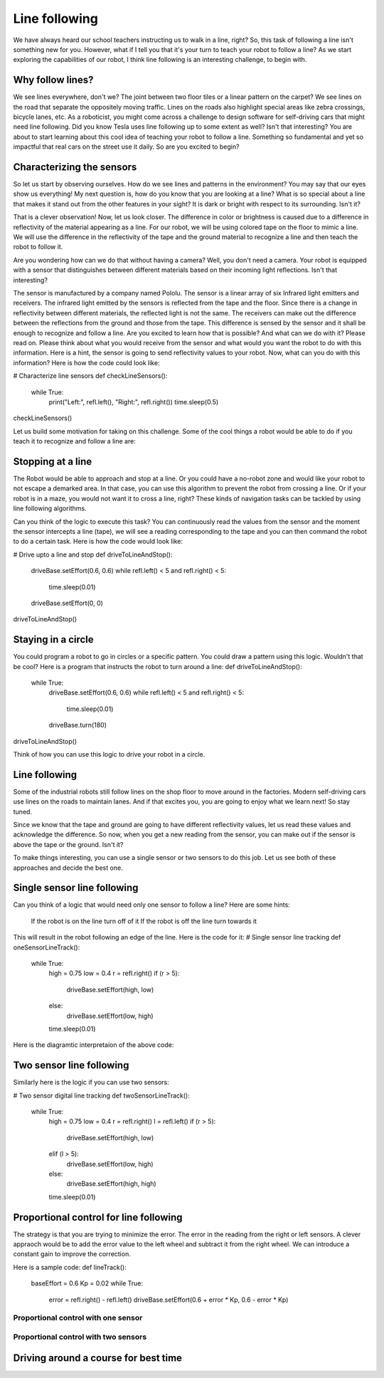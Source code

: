 Line following
==============
We have always heard our school teachers instructing us to walk in a line, right? So, this task of following a line isn't something new for you. However, what if I tell you that it's your turn to teach your robot to follow a line?
As we start exploring the capabilities of our robot, I think line following is an interesting challenge, to begin with.

Why follow lines?
----------------
We see lines everywhere, don't we? The joint between two floor tiles or a linear pattern on the carpet?
We see lines on the road that separate the oppositely moving traffic. Lines on the roads also highlight special areas like zebra crossings, bicycle lanes, etc. As a roboticist, you might come across a challenge to design software for self-driving cars that might need line following.
Did you know Tesla uses line following up to some extent as well?
Isn't that interesting? You are about to start learning about this cool idea of teaching your robot to follow a line. Something so fundamental and yet so impactful that real cars on the street use it daily.
So are you excited to begin?

Characterizing the sensors
--------------------------
So let us start by observing ourselves. How do we see lines and patterns in the environment?
You may say that our eyes show us everything! My next question is, how do you know that you are looking at a line?
What is so special about a line that makes it stand out from the other features in your sight? It is dark or bright with respect to its surrounding. Isn't it?

That is a clever observation! Now, let us look closer. The difference in color or brightness is caused due to a difference in reflectivity of the material appearing as a line. For our robot, we will be using colored tape on the floor to mimic a line. We will use the difference in the reflectivity of the tape and the ground material to recognize a line and then teach the robot to follow it. 

Are you wondering how can we do that without having a camera? Well, you don't need a camera. Your robot is equipped with a sensor that distinguishes between different materials based on their incoming light reflections.  
Isn't that interesting?

The sensor is manufactured by a company named Pololu. The sensor is a linear array of six Infrared light emitters and receivers. The infrared light emitted by the sensors is reflected from the tape and the floor. Since there is a change in reflectivity between different materials, the reflected light is not the same. The receivers can make out the difference between the reflections from the ground and those from the tape. 
This difference is sensed by the sensor and it shall be enough to recognize and follow a line. Are you excited to learn how that is possible? And what can we do with it? Please read on. 
Please think about what you would receive from the sensor and what would you want the robot to do with this information. Here is a hint, the sensor is going to send reflectivity values to your robot. Now, what can you do with this information?  
Here is how the code could look like:

# Characterize line sensors
def checkLineSensors():
    while True:
        print("Left:", refl.left(), "Right:", refl.right())
        time.sleep(0.5)
checkLineSensors()

Let us build some motivation for taking on this challenge. Some of the cool things  a robot would be able to do if you teach it to recognize and follow a line are:

Stopping at a line
------------------
The Robot would be able to approach and stop at a line. Or you could have a no-robot zone and would like your robot to not escape a demarked area. In that case, you can use this algorithm to prevent the robot from crossing a line.
Or if your robot is in a maze, you would not want it to cross a line, right? These kinds of navigation tasks can be tackled by using line following algorithms.

Can you think of the logic to execute this task?
You can continuously read the values from the sensor and the moment the sensor intercepts a line (tape), we will see a reading corresponding to the tape and you can then command the robot to do a certain task.
Here is how the code would look like:

# Drive upto a line and stop
def driveToLineAndStop():
    driveBase.setEffort(0.6, 0.6)
    while refl.left() < 5 and refl.right() < 5:
        time.sleep(0.01)
    driveBase.setEffort(0, 0)

driveToLineAndStop()

Staying in a circle
-------------------
You could program a robot to go in circles or a specific pattern. You could draw a pattern using this logic. Wouldn't that be cool?
Here is a program that instructs the robot to turn around a line:
def driveToLineAndStop():
    while True:
        driveBase.setEffort(0.6, 0.6)
        while refl.left() < 5 and refl.right() < 5:
            time.sleep(0.01)
        driveBase.turn(180)
driveToLineAndStop()

Think of how you can use this logic to drive your robot in a circle.

Line following
--------------
Some of the industrial robots still follow lines on the shop floor to move around in the factories. Modern self-driving cars use lines on the roads to maintain lanes. And if that excites you, you are going to enjoy what we learn next! So stay tuned.

Since we know that the tape and ground are going to have different reflectivity values, let us read these values and acknowledge the difference.
So now, when you get a new reading from the sensor, you can make out if the sensor is above the tape or the ground. Isn't it?

To make things interesting, you can use a single sensor or two sensors to do this job. Let us see both of these approaches and decide the best one.

Single sensor line following
----------------------------
Can you think of a logic that would need only one sensor to follow a line?
Here are some hints:
    If the robot is on the line turn off of it
    If the robot is off the line turn towards it

This will result in the robot following an edge of the line. Here is the code for it:
# Single sensor line tracking
def oneSensorLineTrack():
    while True:
        high = 0.75
        low = 0.4
        r = refl.right()
        if (r > 5):
            driveBase.setEffort(high, low)
        else:
            driveBase.setEffort(low, high)
        time.sleep(0.01)
Here is the diagramtic interpretaion of the above code:

.. image:: single_sensor_line_following.png 
    :align: center 
Two sensor line following
-------------------------
Similarly here is the logic if you can use two sensors:

# Two sensor digital line tracking
def twoSensorLineTrack():
    while True:
        high = 0.75
        low = 0.4
        r = refl.right()
        l = refl.left()
        if (r > 5):
            driveBase.setEffort(high, low)
        elif (l > 5):
            driveBase.setEffort(low, high)
        else:
            driveBase.setEffort(high, high)
        time.sleep(0.01)


Proportional control for line following
---------------------------------------
The strategy is that you are trying to minimize the error. The error in the reading from the right or left sensors.
A clever appraoch would be to add the error value to the left wheel and subtract it from the right wheel. We can introduce a constant gain to improve the correction.

Here is a sample code:
def lineTrack():
    baseEffort = 0.6
    Kp = 0.02
    while True:
        error = refl.right() - refl.left()
        driveBase.setEffort(0.6 + error * Kp, 0.6 - error * Kp)

Proportional control with one sensor
^^^^^^^^^^^^^^^^^^^^^^^^^^^^^^^^^^^^

Proportional control with two sensors
^^^^^^^^^^^^^^^^^^^^^^^^^^^^^^^^^^^^^

Driving around a course for best time
-------------------------------------


